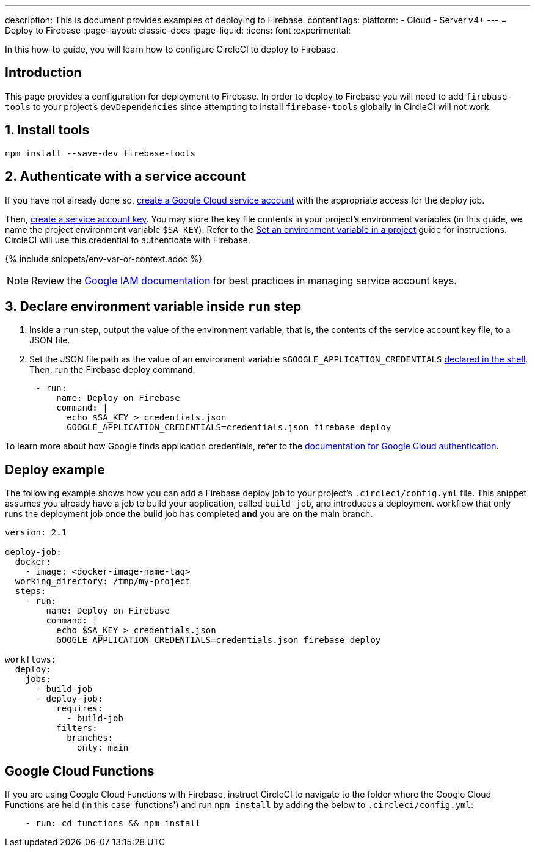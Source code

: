 ---
description: This is document provides examples of deploying to Firebase.
contentTags:
  platform:
  - Cloud
  - Server v4+
---
= Deploy to Firebase
:page-layout: classic-docs
:page-liquid:
:icons: font
:experimental:

In this how-to guide, you will learn how to configure CircleCI to deploy to Firebase.

[#introduction]
== Introduction

This page provides a configuration for deployment to Firebase. In order to deploy to Firebase you will need to add `firebase-tools` to your project's `devDependencies` since attempting to install `firebase-tools` globally in CircleCI will not work.

[#install-firebase-tools]
== 1. Install tools

[source,shell]
----
npm install --save-dev firebase-tools
----

[#authenticate-with-a-service-account]
== 2. Authenticate with a service account

If you have not already done so, link:https://cloud.google.com/iam/docs/service-accounts-create[create a Google Cloud service account] with the appropriate access for the deploy job.

Then, link:https://cloud.google.com/docs/authentication/provide-credentials-adc#wlif-key[create a service account key]. You may store the key file contents in your project's environment variables (in this guide, we name the project environment variable `$SA_KEY`). Refer to the xref:set-environment-variable#set-an-environment-variable-in-a-project[Set an environment variable in a project] guide for instructions. CircleCI will use this credential to authenticate with Firebase.

{% include snippets/env-var-or-context.adoc %}

NOTE: Review the link:https://cloud.google.com/iam/docs/best-practices-for-managing-service-account-keys[Google IAM documentation] for best practices in managing service account keys.

[#add-token-to-project-env-vars]
== 3. Declare environment variable inside `run` step

. Inside a `run` step, output the value of the environment variable, that is, the contents of the service account key file, to a JSON file.

. Set the JSON file path as the value of an environment variable `$GOOGLE_APPLICATION_CREDENTIALS` xref:env-vars#order-of-precedence[declared in the shell]. Then, run the Firebase deploy command.

[source,yaml]
----
      - run:
          name: Deploy on Firebase
          command: |
            echo $SA_KEY > credentials.json
            GOOGLE_APPLICATION_CREDENTIALS=credentials.json firebase deploy
----

To learn more about how Google finds application credentials, refer to the link:https://cloud.google.com/docs/authentication/application-default-credentials#GAC[documentation for Google Cloud authentication].

[#deploy-example]
== Deploy example

The following example shows how you can add a Firebase deploy job to your project's `.circleci/config.yml` file. This snippet assumes you already have a job to build your application, called `build-job`, and introduces a deployment workflow that only runs the deployment job once the build job has completed **and** you are on the main branch.

[source,yaml]
----
version: 2.1

deploy-job:
  docker:
    - image: <docker-image-name-tag>
  working_directory: /tmp/my-project
  steps:
    - run:
        name: Deploy on Firebase
        command: |
          echo $SA_KEY > credentials.json
          GOOGLE_APPLICATION_CREDENTIALS=credentials.json firebase deploy

workflows:
  deploy:
    jobs:
      - build-job
      - deploy-job:
          requires:
            - build-job
          filters:
            branches:
              only: main

----

[#google-cloud-functions]
== Google Cloud Functions

If you are using Google Cloud Functions with Firebase, instruct CircleCI to navigate to the folder where the Google Cloud Functions are held (in this case 'functions') and run `npm install` by adding the below to `.circleci/config.yml`:

[source,yaml]
----
    - run: cd functions && npm install
----